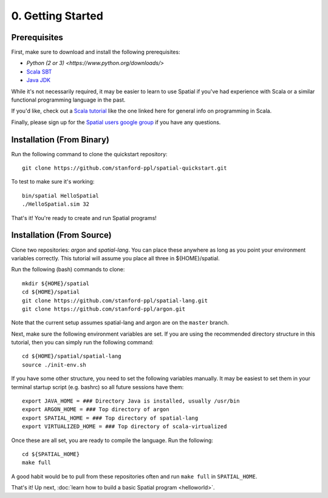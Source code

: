 0. Getting Started
==================

Prerequisites
-------------

First, make sure to download and install the following prerequisites:

- `Python (2 or 3) <https://www.python.org/downloads/>`
- `Scala SBT <http://www.scala-sbt.org>`_
- `Java JDK <http://www.oracle.com/technetwork/java/javase/downloads/index.html>`_

While it's not necessarily required, it may be easier to learn to use Spatial if you've had experience with Scala
or a similar functional programming language in the past.

If you'd like, check out a `Scala tutorial <https://www.tutorialspoint.com/scala/>`_ like the one linked here for general info on programming in Scala.

Finally, please sign up for the `Spatial users google group <https://groups.google.com/forum/#!forum/spatial-lang-users>`_ if you have any questions. 


Installation (From Binary)
--------------------------

Run the following command to clone the quickstart repository::

    git clone https://github.com/stanford-ppl/spatial-quickstart.git
    
To test to make sure it's working::

    bin/spatial HelloSpatial
    ./HelloSpatial.sim 32

That's it! You're ready to create and run Spatial programs!



Installation (From Source)
--------------------------

Clone two repositories: `argon` and `spatial-lang`.
You can place these anywhere as long as you point your environment variables correctly.
This tutorial will assume you place all three in ${HOME}/spatial.

.. highlight:: bash

Run the following (bash) commands to clone::

    mkdir ${HOME}/spatial
    cd ${HOME}/spatial
    git clone https://github.com/stanford-ppl/spatial-lang.git
    git clone https://github.com/stanford-ppl/argon.git

Note that the current setup assumes spatial-lang and argon are on the ``master`` branch.

Next, make sure the following environment variables are set.  If you are using the recommended
directory structure in this tutorial, then you can simply run the following command::

    cd ${HOME}/spatial/spatial-lang
    source ./init-env.sh

If you have some other structure, you need to set the following variables manually.
It may be easiest to set them in your terminal startup script (e.g. bashrc) so all future sessions have them::

    export JAVA_HOME = ### Directory Java is installed, usually /usr/bin
    export ARGON_HOME = ### Top directory of argon
    export SPATIAL_HOME = ### Top directory of spatial-lang
    export VIRTUALIZED_HOME = ### Top directory of scala-virtualized

Once these are all set, you are ready to compile the language.  Run the following::

    cd ${SPATIAL_HOME}
    make full

A good habit would be to pull from these repositories often and run ``make full`` in ``SPATIAL_HOME``.


That's it! Up next, :doc:`learn how to build a basic Spatial program <helloworld>`.

